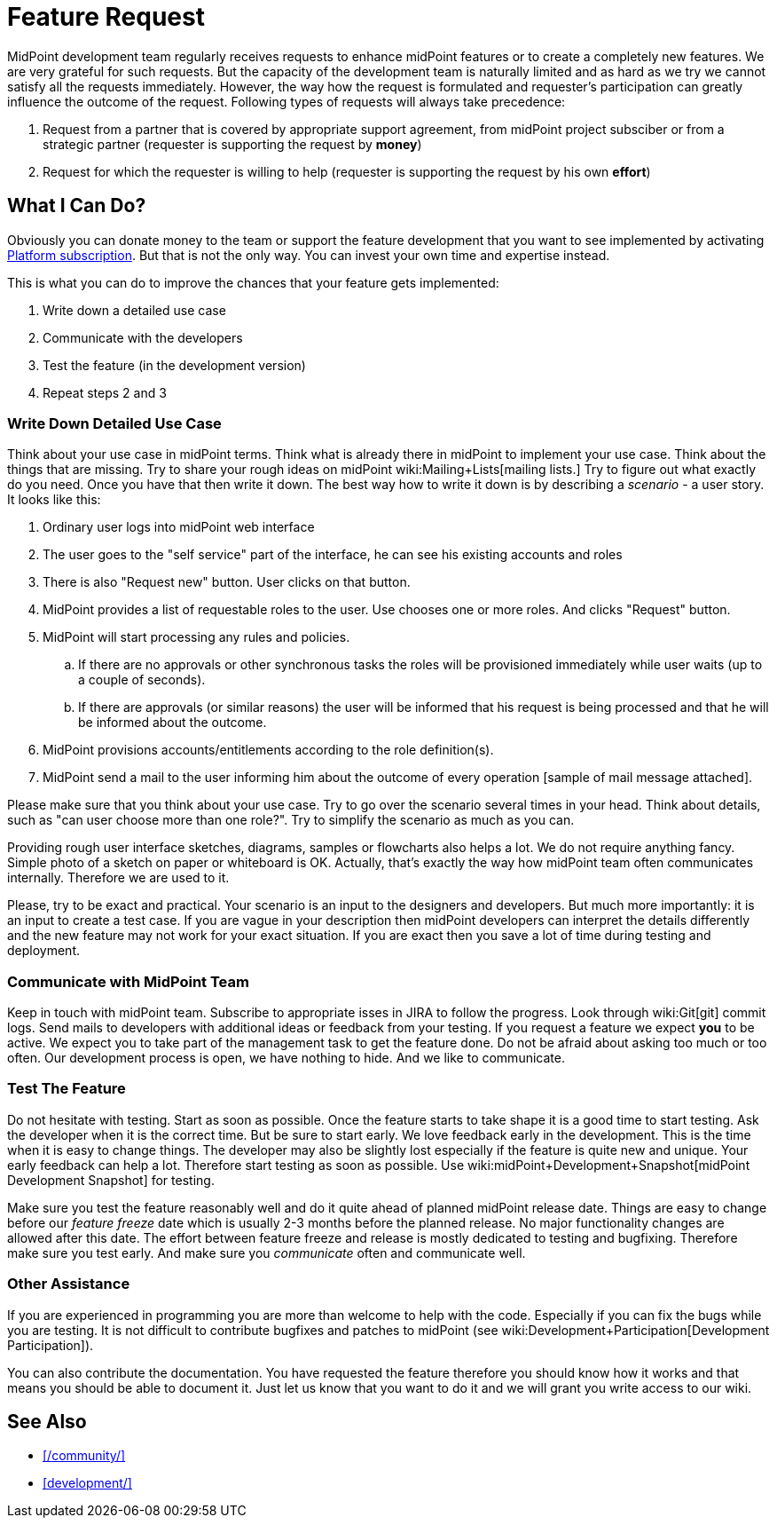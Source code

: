 = Feature Request
:page-wiki-name: Feature Request
:page-wiki-metadata-create-user: semancik
:page-wiki-metadata-create-date: 2014-01-17T16:45:49.883+01:00
:page-wiki-metadata-modify-user: vera
:page-wiki-metadata-modify-date: 2018-01-29T15:57:00.015+01:00
:page-toc: top


MidPoint development team regularly receives requests to enhance midPoint features or to create a completely new features.
We are very grateful for such requests.
But the capacity of the development team is naturally limited and as hard as we try we cannot satisfy all the requests immediately.
However, the way how the request is formulated and requester's participation can greatly influence the outcome of the request.
Following types of requests will always take precedence:

. Request from a partner that is covered by appropriate support agreement, from midPoint project subsciber or from a strategic partner (requester is supporting the request by *money*)

. Request for which the requester is willing to help (requester is supporting the request by his own *effort*)


== What I Can Do?

Obviously you can donate money to the team or support the feature development that you want to see implemented by activating link:https://evolveum.com/services/professional-support/?target=platform-subscription[Platform subscription]. But that is not the only way.
You can invest your own time and expertise instead.

This is what you can do to improve the chances that your feature gets implemented:

. Write down a detailed use case

. Communicate with the developers

. Test the feature (in the development version)

. Repeat steps 2 and 3


=== Write Down Detailed Use Case

Think about your use case in midPoint terms.
Think what is already there in midPoint to implement your use case.
Think about the things that are missing.
Try to share your rough ideas on midPoint wiki:Mailing+Lists[mailing lists.] Try to figure out what exactly do you need.
Once you have that then write it down.
The best way how to write it down is by describing a _scenario_ - a user story.
It looks like this:

. Ordinary user logs into midPoint web interface

. The user goes to the "self service" part of the interface, he can see his existing accounts and roles

. There is also "Request new" button.
User clicks on that button.

. MidPoint provides a list of requestable roles to the user.
Use chooses one or more roles.
And clicks "Request" button.

. MidPoint will start processing any rules and policies.

.. If there are no approvals or other synchronous tasks the roles will be provisioned immediately while user waits (up to a couple of seconds).

.. If there are approvals (or similar reasons) the user will be informed that his request is being processed and that he will be informed about the outcome.



. MidPoint provisions accounts/entitlements according to the role definition(s).

. MidPoint send a mail to the user informing him about the outcome of every operation [sample of mail message attached].

Please make sure that you think about your use case.
Try to go over the scenario several times in your head.
Think about details, such as "can user choose more than one role?". Try to simplify the scenario as much as you can.

Providing rough user interface sketches, diagrams, samples or flowcharts also helps a lot.
We do not require anything fancy.
Simple photo of a sketch on paper or whiteboard is OK.
Actually, that's exactly the way how midPoint team often communicates internally.
Therefore we are used to it.

Please, try to be exact and practical.
Your scenario is an input to the designers and developers.
But much more importantly: it is an input to create a test case.
If you are vague in your description then midPoint developers can interpret the details differently and the new feature may not work for your exact situation.
If you are exact then you save a lot of time during testing and deployment.


=== Communicate with MidPoint Team

Keep in touch with midPoint team.
Subscribe to appropriate isses in JIRA to follow the progress.
Look through wiki:Git[git] commit logs.
Send mails to developers with additional ideas or feedback from your testing.
If you request a feature we expect *you* to be active.
We expect you to take part of the management task to get the feature done.
Do not be afraid about asking too much or too often.
Our development process is open, we have nothing to hide.
And we like to communicate.


=== Test The Feature

Do not hesitate with testing.
Start as soon as possible.
Once the feature starts to take shape it is a good time to start testing.
Ask the developer when it is the correct time.
But be sure to start early.
We love feedback early in the development.
This is the time when it is easy to change things.
The developer may also be slightly lost especially if the feature is quite new and unique.
Your early feedback can help a lot.
Therefore start testing as soon as possible.
Use wiki:midPoint+Development+Snapshot[midPoint Development Snapshot] for testing.

Make sure you test the feature reasonably well and do it quite ahead of planned midPoint release date.
Things are easy to change before our _feature freeze_ date which is usually 2-3 months before the planned release.
No major functionality changes are allowed after this date.
The effort between feature freeze and release is mostly dedicated to testing and bugfixing.
Therefore make sure you test early.
And make sure you _communicate_ often and communicate well.


=== Other Assistance

If you are experienced in programming you are more than welcome to help with the code.
Especially if you can fix the bugs while you are testing.
It is not difficult to contribute bugfixes and patches to midPoint (see wiki:Development+Participation[Development Participation]).

You can also contribute the documentation.
You have requested the feature therefore you should know how it works and that means you should be able to document it.
Just let us know that you want to do it and we will grant you write access to our wiki.


== See Also

* xref:/community/[]

* xref:development/[]